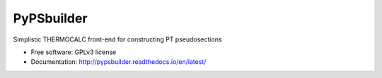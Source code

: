 ===========
PyPSbuilder
===========

.. image:: https://readthedocs.org/projects/pypsbuilder/badge/?version=latest
        :target: http://pypsbuilder.readthedocs.io/en/latest/?badge=latest
        :alt: Documentation Status

Simplistic THERMOCALC front-end for constructing PT pseudosections


* Free software: GPLv3 license
* Documentation: http://pypsbuilder.readthedocs.io/en/latest/

